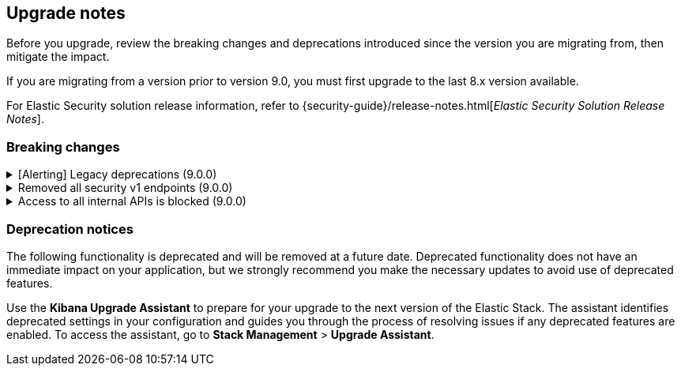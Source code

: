 [[breaking-changes-summary]]
== Upgrade notes

////
USE THE FOLLOWING TEMPLATE to add entries to this document, from "[discrete]" to the last "====" included.

[discrete]
[[REPO-PR]]
.[FEATURE] TITLE TO DESCRIBE THE CHANGE. (VERSION)
[%collapsible]
====
*Details* +
ADD MORE DETAILS ON WHAT IS CHANGING AND A LINK TO THE PR INTRODUCING THE CHANGE

*Impact* +
ADD INFORMATION ABOUT WHAT THIS CHANGE WILL BREAK FOR USERS

*Action* +
ADD INSTRUCTIONS FOR USERS LOOKING TO UPGRADE. HOW CAN THEY WORK AROUND THIS?
====


1. Copy and edit the template in the right section of this file. Most recent entries should be at the top of the section, search for sections using the text "[float]".
2. Edit the anchor ID [[REPO-PR]] of the template with proper values.
3. Don't hardcode the link to the new entry. Instead, make it available through the doc link service files:
  - https://github.com/elastic/kibana/blob/main/packages/kbn-doc-links/src/get_doc_links.ts
  - https://github.com/elastic/kibana/blob/main/packages/kbn-doc-links/src/types.ts

The entry in the main links file should look like this:

id: `${KIBANA_DOCS}breaking-changes-summary.html#REPO-PR`

Where:
      - `id` is the ID of your choice.
      - `REPO-PR` is the anchor ID that you assigned to the entry in this upgrade document.

4. You can then call the link from any Kibana code. For example: `href: docLinks.links.upgradeAssistant.id`
Check https://docs.elastic.dev/docs/kibana-doc-links (internal) for more details about the Doc links service.

////

Before you upgrade, review the breaking changes and deprecations introduced since the version you are migrating from, then mitigate the impact.

If you are migrating from a version prior to version 9.0, you must first upgrade to the last 8.x version available.

For Elastic Security solution release information, refer to {security-guide}/release-notes.html[_Elastic Security Solution Release Notes_].

[float]
=== Breaking changes


[discrete]
[[breaking-201004]]
.[Alerting] Legacy deprecations (9.0.0)
[%collapsible]
====
*Details* +
`POST /api/alerts/alert/{id?}` has been replaced by `POST /api/alerting/rule/{id?}`
`GET /api/alerts/alert/{id}` has been replaced by `GET /api/alerting/rule/{id}`
`PUT /api/alerts/alert/{id}` has been replaced by `PUT /api/alerting/rule/rule/{id}`
`DELETE: /api/alerts/alert/{id}` has been replaced by `DELETE /api/alerting/rule/{id}`
`POST /api/alerts/alert/{id}/_disable` has been replaced by `POST /api/alerting/rule/{id}/_disable`
`POST /api/alerts/alert/{id}/_enable` has been replaced by `POST /api/alerting/rule/{id}/_enable`
`GET /api/alerts/_find` has been replaced by `GET /api/alerting/rules/_find`
`GET /api/alerts/_health` has been replaced by `GET /api/alerting/rule/_health`
`GET /api/alerts/list_alert_types` has been replaced by `GET /api/alerting/rule_types`
`POST /api/alerts/alert/{alert_id}/alert_instance/{alert_instance_id}/_mute` has been replaced by `POST /api/alerting/rule/{rule_id}/alert/{alert_id}/_mute`
`POST /api/alerts/alert/{alert_id}/alert_instance/{alert_instance_id}/_unmute` has been replaced by `POST /api/alerting/rule/{rule_id}/alert/{alert_id}/_unmute`
`POST /api/alerts/alert/{id}/_mute_all` has been replaced by `POST /api/alerting/rule/{id}/_mute_all`
`POST /api/alerts/alert/{id}/_unmute_all` has been replaced by `POST /api/alerting/rule/{id}/_unmute_all`
`PUT /api/alerts/alert/{id}/_update_api_key` has been replaced by `POST /api/alerting/rule/{id}/_update_api_key`
`GET /api/alerts/{id}/_instance_summary` has been deprecated without replacement
`GET /api/alerts/{id}/state` has been deprecated without replacement

*Impact* +
Deprecated endpoints will fail with a 404 status code starting from version 9.0.0
*Action* +
Remove references to `GET /api/alerts/{id}/_instance_summary` endpoint.
Remove references to `GET /api/alerts/{id}/state` endpoint.
Replace references to endpoints listed as deprecated by it's replacement. See `Details` section.
====

[[breaking-199656]]
.Removed all security v1 endpoints (9.0.0)
[%collapsible]
====
*Details* +
All `v1` Kibana security HTTP endpoints have been removed.

`GET /api/security/v1/logout` has been replaced by `GET /api/security/logout`
`GET /api/security/v1/oidc/implicit` has been replaced by `GET /api/security/oidc/implicit`
`GET /api/security/v1/oidc` has been replaced by GET `/api/security/oidc/callback`
`POST /api/security/v1/oidc` has been replaced by POST `/api/security/oidc/initiate_login`
`POST /api/security/v1/saml` has been replaced by POST `/api/security/saml/callback`
`GET /api/security/v1/me` has been removed with no replacement.

For more information, refer to {kibana-pull}199656[#199656].

*Impact* + 
Any HTTP API calls to the `v1` Kibana security endpoints will fail with a 404 status code starting from version 9.0.0.
Third party OIDC and SAML identity providers configured with `v1` endpoints will no longer work.

*Action* +
Update any OIDC and SAML identity providers to reference the corresponding replacement endpoint listed above.
Remove references to the `/api/security/v1/me` endpoint from any automations, applications, tooling, and scripts.
====

[discrete]
[[breaking-193792]]
.Access to all internal APIs is blocked (9.0.0)
[%collapsible]
====
*Details* +
Access to internal Kibana HTTP APIs is restricted from version 9.0.0. This is to ensure
that HTTP API integrations with Kibana avoid unexpected breaking changes. 
Refer to {kibana-pull}193792[#193792].

*Impact* +
Any HTTP API calls to internal Kibana endpoints will fail with a 400 status code starting
from version 9.0.0.

*Action* +
**Do not integrate with internal HTTP APIs**. They may change or be removed without notice, 
and lead to unexpected behaviors. If you would like some capability to be exposed over an
HTTP API, https://github.com/elastic/kibana/issues/new/choose[create an issue].
We would love to discuss your use case.

====

[float]
=== Deprecation notices

The following functionality is deprecated and will be removed at a future date. Deprecated functionality 
does not have an immediate impact on your application, but we strongly recommend you make the necessary 
updates to avoid use of deprecated features.

Use the **Kibana Upgrade Assistant** to prepare for your upgrade to the next version of the Elastic Stack. 
The assistant identifies deprecated settings in your configuration and guides you through the process of 
resolving issues if any deprecated features are enabled. 
To access the assistant, go to **Stack Management** > **Upgrade Assistant**.





